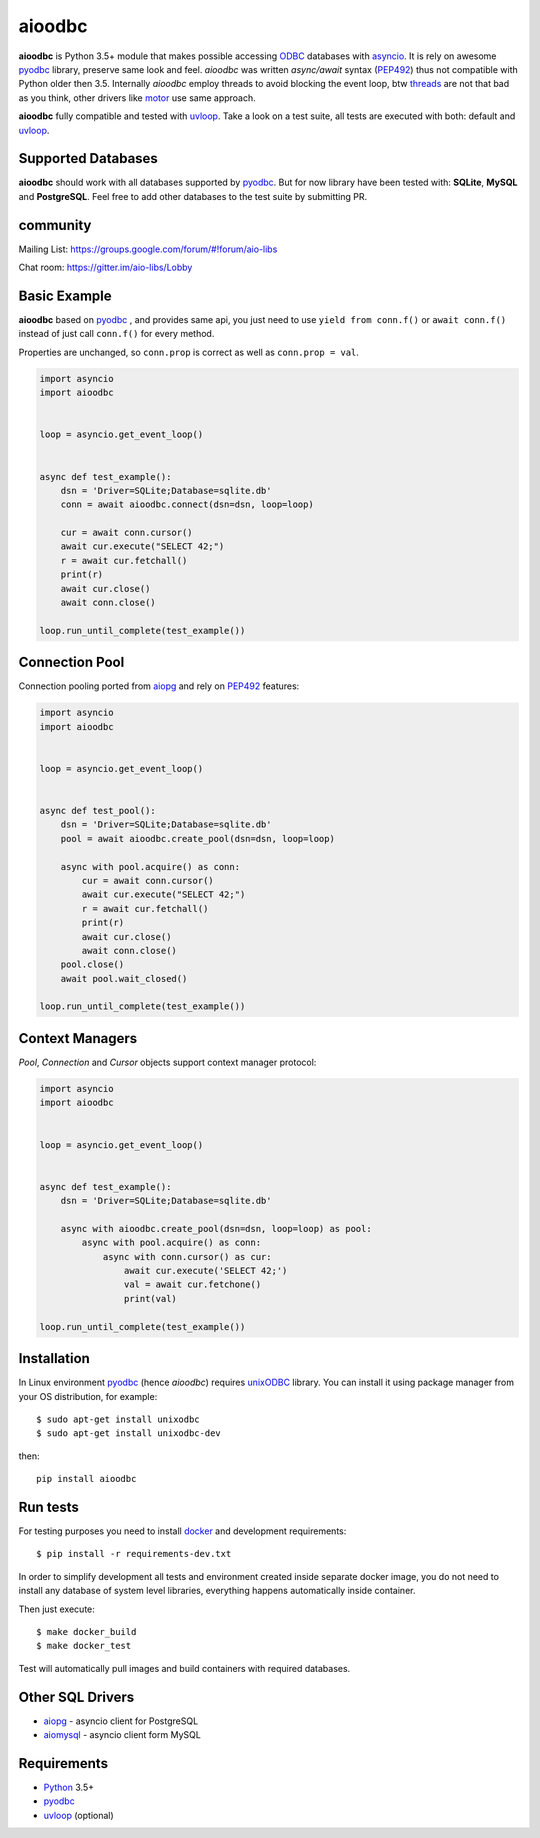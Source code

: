 aioodbc
=======
.. image:: https://travis-ci.org/aio-libs/aioodbc.svg?branch=master
    :target: https://travis-ci.org/aio-libs/aioodbc
.. image:: https://coveralls.io/repos/aio-libs/aioodbc/badge.svg?branch=master&service=github
    :target: https://coveralls.io/github/aio-libs/aioodbc?branch=master

**aioodbc** is Python 3.5+ module that makes possible accessing ODBC_ databases
with asyncio_. It is rely on awesome pyodbc_ library, preserve same look and
feel. *aioodbc* was written `async/await` syntax (PEP492_) thus not
compatible with Python older then 3.5. Internally *aioodbc* employ threads
to avoid blocking the event loop, btw threads_ are not that bad as you think,
other drivers like motor_ use same approach.

**aioodbc** fully compatible and tested with uvloop_. Take a look on a test
suite, all tests are executed with both: default and uvloop_.

Supported Databases
-------------------

**aioodbc** should work with all databases supported by pyodbc_. But for now
library have been tested with: **SQLite**, **MySQL** and **PostgreSQL**. Feel
free to add other databases to the test suite by submitting PR.


community
---------
Mailing List: https://groups.google.com/forum/#!forum/aio-libs

Chat room: https://gitter.im/aio-libs/Lobby


Basic Example
-------------

**aioodbc** based on pyodbc_ , and provides same api, you just need
to use  ``yield from conn.f()`` or ``await conn.f()`` instead of just
call ``conn.f()`` for every method.

Properties are unchanged, so ``conn.prop`` is correct as well as
``conn.prop = val``.


.. code:: python

    import asyncio
    import aioodbc


    loop = asyncio.get_event_loop()


    async def test_example():
        dsn = 'Driver=SQLite;Database=sqlite.db'
        conn = await aioodbc.connect(dsn=dsn, loop=loop)

        cur = await conn.cursor()
        await cur.execute("SELECT 42;")
        r = await cur.fetchall()
        print(r)
        await cur.close()
        await conn.close()

    loop.run_until_complete(test_example())


Connection Pool
---------------
Connection pooling ported from aiopg_ and rely on PEP492_ features:

.. code:: python

    import asyncio
    import aioodbc


    loop = asyncio.get_event_loop()


    async def test_pool():
        dsn = 'Driver=SQLite;Database=sqlite.db'
        pool = await aioodbc.create_pool(dsn=dsn, loop=loop)

        async with pool.acquire() as conn:
            cur = await conn.cursor()
            await cur.execute("SELECT 42;")
            r = await cur.fetchall()
            print(r)
            await cur.close()
            await conn.close()
        pool.close()
        await pool.wait_closed()

    loop.run_until_complete(test_example())


Context Managers
----------------
`Pool`, `Connection` and `Cursor` objects support context manager
protocol:

.. code:: python

    import asyncio
    import aioodbc


    loop = asyncio.get_event_loop()


    async def test_example():
        dsn = 'Driver=SQLite;Database=sqlite.db'

        async with aioodbc.create_pool(dsn=dsn, loop=loop) as pool:
            async with pool.acquire() as conn:
                async with conn.cursor() as cur:
                    await cur.execute('SELECT 42;')
                    val = await cur.fetchone()
                    print(val)

    loop.run_until_complete(test_example())


Installation
------------

In Linux environment pyodbc_ (hence *aioodbc*) requires unixODBC_ library.
You can install it using package manager from your OS distribution, for example::

      $ sudo apt-get install unixodbc
      $ sudo apt-get install unixodbc-dev

then::

   pip install aioodbc


Run tests
---------

For testing purposes you need to install docker_ and development
requirements::

    $ pip install -r requirements-dev.txt

In order to simplify development all tests and environment created inside
separate docker image, you do not need to install any database of system level
libraries, everything happens automatically inside container.

Then just execute::

    $ make docker_build
    $ make docker_test

Test will automatically pull images and build containers with
required databases.


Other SQL Drivers
-----------------

* aiopg_ - asyncio client for PostgreSQL
* aiomysql_ - asyncio client form MySQL


Requirements
------------

* Python_ 3.5+
* pyodbc_
* uvloop_ (optional)


.. _Python: https://www.python.org
.. _asyncio: http://docs.python.org/3.4/library/asyncio.html
.. _pyodbc: https://github.com/mkleehammer/pyodbc
.. _uvloop: https://github.com/MagicStack/uvloop
.. _ODBC: https://en.wikipedia.org/wiki/Open_Database_Connectivity
.. _aiopg: https://github.com/aio-libs/aiopg
.. _aiomysql: https://github.com/aio-libs/aiomysql
.. _PEP492: https://www.python.org/dev/peps/pep-0492/
.. _unixODBC: http://www.unixodbc.org/
.. _threads: http://techspot.zzzeek.org/2015/02/15/asynchronous-python-and-databases/
.. _docker: https://docs.docker.com/engine/installation/
.. _motor: https://emptysqua.re/blog/motor-0-7-beta/
